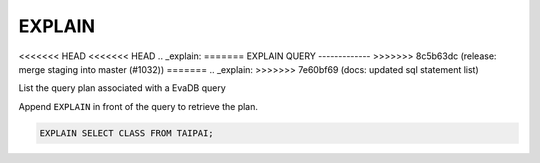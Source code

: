 EXPLAIN 
========

<<<<<<< HEAD
<<<<<<< HEAD
.. _explain:
=======
EXPLAIN QUERY
-------------
>>>>>>> 8c5b63dc (release: merge staging into master (#1032))
=======
.. _explain:
>>>>>>> 7e60bf69 (docs: updated sql statement list)

List the query plan associated with a EvaDB query

Append ``EXPLAIN`` in front of the query to retrieve the plan.

.. code:: sql

    EXPLAIN SELECT CLASS FROM TAIPAI;

